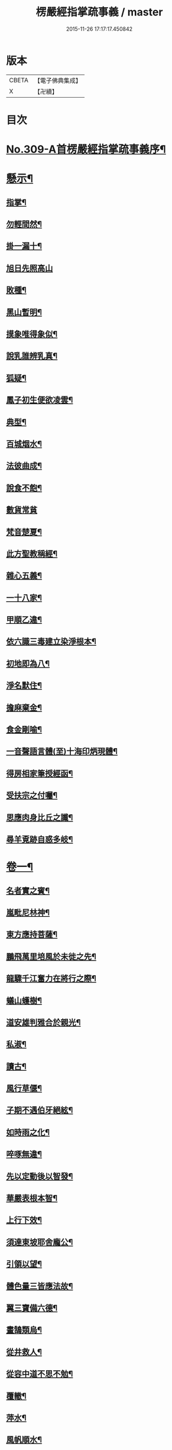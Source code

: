 #+TITLE: 楞嚴經指掌疏事義 / master
#+DATE: 2015-11-26 17:17:17.450842
* 版本
 |     CBETA|【電子佛典集成】|
 |         X|【卍續】    |

* 目次
* [[file:KR6j0717_001.txt::001-0347a1][No.309-A首楞嚴經指掌疏事義序¶]]
* [[file:KR6j0717_001.txt::0347b10][懸示¶]]
** [[file:KR6j0717_001.txt::0347b11][指掌¶]]
** [[file:KR6j0717_001.txt::0347b14][勿輕間然¶]]
** [[file:KR6j0717_001.txt::0347b17][掛一漏十¶]]
** [[file:KR6j0717_001.txt::0347b18][旭日先照高山]]
** [[file:KR6j0717_001.txt::0347c5][敗種¶]]
** [[file:KR6j0717_001.txt::0347c10][黑山暫明¶]]
** [[file:KR6j0717_001.txt::0347c12][摸象唯得象似¶]]
** [[file:KR6j0717_001.txt::0347c22][說乳誰辨乳真¶]]
** [[file:KR6j0717_001.txt::0348a8][狐疑¶]]
** [[file:KR6j0717_001.txt::0348a12][鳳子初生便欲凌雲¶]]
** [[file:KR6j0717_001.txt::0348a16][典型¶]]
** [[file:KR6j0717_001.txt::0348a21][百城烟水¶]]
** [[file:KR6j0717_001.txt::0348b11][法彼曲成¶]]
** [[file:KR6j0717_001.txt::0348b14][說食不飽¶]]
** [[file:KR6j0717_001.txt::0348b24][數貨常貧]]
** [[file:KR6j0717_001.txt::0348c6][梵音楚夏¶]]
** [[file:KR6j0717_001.txt::0348c10][此方聖教稱經¶]]
** [[file:KR6j0717_001.txt::0348c14][雜心五義¶]]
** [[file:KR6j0717_001.txt::0348c18][一十八家¶]]
** [[file:KR6j0717_001.txt::0349a13][甲順乙違¶]]
** [[file:KR6j0717_001.txt::0349a18][依六識三毒建立染淨根本¶]]
** [[file:KR6j0717_001.txt::0349a22][初地即為八¶]]
** [[file:KR6j0717_001.txt::0349b3][淨名默住¶]]
** [[file:KR6j0717_001.txt::0349b8][擔麻棄金¶]]
** [[file:KR6j0717_001.txt::0349b15][食金剛喻¶]]
** [[file:KR6j0717_001.txt::0349b21][一音聲語言體(至)十海印炳現體¶]]
** [[file:KR6j0717_001.txt::0350a4][得房相家筆授經函¶]]
** [[file:KR6j0717_001.txt::0350a12][受扶宗之付囑¶]]
** [[file:KR6j0717_001.txt::0350a24][思應肉身比丘之讖¶]]
** [[file:KR6j0717_001.txt::0350b6][尋羊覔跡自惑多岐¶]]
* [[file:KR6j0717_001.txt::0350b11][卷一¶]]
** [[file:KR6j0717_001.txt::0350b12][名者實之賓¶]]
** [[file:KR6j0717_001.txt::0350b21][嵐毗尼林神¶]]
** [[file:KR6j0717_001.txt::0350c2][東方應持菩薩¶]]
** [[file:KR6j0717_001.txt::0350c11][鵬飛萬里培風於未徙之先¶]]
** [[file:KR6j0717_001.txt::0350c18][龍驟千江奮力在將行之際¶]]
** [[file:KR6j0717_001.txt::0350c24][蟻山蠖樹¶]]
** [[file:KR6j0717_001.txt::0351a6][道安雄判雅合於親光¶]]
** [[file:KR6j0717_001.txt::0351a13][私淑¶]]
** [[file:KR6j0717_001.txt::0351a19][讀古¶]]
** [[file:KR6j0717_001.txt::0351b7][風行草偃¶]]
** [[file:KR6j0717_001.txt::0351b14][子期不遇伯牙絕絃¶]]
** [[file:KR6j0717_001.txt::0351b23][如時雨之化¶]]
** [[file:KR6j0717_001.txt::0351c4][啐啄無違¶]]
** [[file:KR6j0717_001.txt::0351c14][先以定動後以智發¶]]
** [[file:KR6j0717_001.txt::0352a2][華嚴表根本智¶]]
** [[file:KR6j0717_001.txt::0352a9][上行下效¶]]
** [[file:KR6j0717_001.txt::0352a14][須達東坡耶舍龐公¶]]
** [[file:KR6j0717_001.txt::0352b3][引領以望¶]]
** [[file:KR6j0717_001.txt::0352b8][體色量三皆應法故¶]]
** [[file:KR6j0717_001.txt::0352b15][翼三寶備六德¶]]
** [[file:KR6j0717_001.txt::0352b23][畫鵠類烏¶]]
** [[file:KR6j0717_001.txt::0352c6][從井救人¶]]
** [[file:KR6j0717_001.txt::0352c12][從容中道不思不勉¶]]
** [[file:KR6j0717_001.txt::0352c17][覆轍¶]]
** [[file:KR6j0717_001.txt::0352c22][萍水¶]]
** [[file:KR6j0717_001.txt::0353a3][風帆順水¶]]
** [[file:KR6j0717_001.txt::0353a7][毫釐千里¶]]
** [[file:KR6j0717_001.txt::0353a10][彌滿清淨中不容他¶]]
** [[file:KR6j0717_001.txt::0353a15][茅塞¶]]
** [[file:KR6j0717_001.txt::0353a21][習矣不察¶]]
** [[file:KR6j0717_001.txt::0353b2][東觸西觸¶]]
** [[file:KR6j0717_001.txt::0353b7][龜鑑¶]]
** [[file:KR6j0717_001.txt::0353b11][周官土圭測景立標¶]]
** [[file:KR6j0717_001.txt::0353b15][阿伽陀遇病即除¶]]
** [[file:KR6j0717_001.txt::0353b18][覔心了不可得¶]]
** [[file:KR6j0717_001.txt::0353c13][此土謝罪順命則肉袒¶]]
** [[file:KR6j0717_001.txt::0353c17][不可諫猶可追¶]]
** [[file:KR6j0717_001.txt::0353c23][見賢思齊¶]]
** [[file:KR6j0717_001.txt::0354a2][目擊而道存¶]]
** [[file:KR6j0717_001.txt::0354a6][把手相牽行不得¶]]
** [[file:KR6j0717_001.txt::0354a11][天龍一指¶]]
** [[file:KR6j0717_001.txt::0354b4][放過即不可¶]]
** [[file:KR6j0717_001.txt::0354b11][依俙似曲二句¶]]
** [[file:KR6j0717_001.txt::0354b14][肘後具符者¶]]
** [[file:KR6j0717_001.txt::0354b17][吐舌耳聾¶]]
** [[file:KR6j0717_001.txt::0354c10][老婆禪¶]]
** [[file:KR6j0717_001.txt::0354c24][觸藩之羊]]
** [[file:KR6j0717_001.txt::0355a4][一點水墨兩處成龍¶]]
** [[file:KR6j0717_001.txt::0355a14][出廐良駒已搖鞭影¶]]
** [[file:KR6j0717_001.txt::0355a19][沈水俊鯉須設香鉤¶]]
** [[file:KR6j0717_001.txt::0355a24][不是上天堂定將下地獄¶]]
** [[file:KR6j0717_001.txt::0355b8][悲二仙而已逝喜五人而猶在¶]]
** [[file:KR6j0717_001.txt::0355b16][舉一三反¶]]
** [[file:KR6j0717_001.txt::0355b22][無相光中常自在¶]]
* [[file:KR6j0717_001.txt::0355c7][卷二¶]]
** [[file:KR6j0717_001.txt::0355c8][回也見新交臂非故¶]]
** [[file:KR6j0717_001.txt::0355c16][莊生喻夜壑負舟¶]]
** [[file:KR6j0717_001.txt::0355c23][孔子謂不知老至¶]]
** [[file:KR6j0717_001.txt::0356a5][河漢¶]]
** [[file:KR6j0717_001.txt::0356a8][所之既倦情隨事遷¶]]
** [[file:KR6j0717_001.txt::0356a14][佩珠作丐親友見傷¶]]
** [[file:KR6j0717_001.txt::0356a23][憐兒不覺醜¶]]
** [[file:KR6j0717_001.txt::0356b7][眉毛拖地¶]]
** [[file:KR6j0717_001.txt::0356b16][知法者懼¶]]
** [[file:KR6j0717_001.txt::0356b23][種種問橋為智者所訶¶]]
** [[file:KR6j0717_001.txt::0356c5][南郭子綦謂喪我¶]]
** [[file:KR6j0717_001.txt::0356c11][旋嵐偃岳二句¶]]
* [[file:KR6j0717_001.txt::0356c19][卷三¶]]
** [[file:KR6j0717_001.txt::0356c20][首鼠藩羊¶]]
** [[file:KR6j0717_001.txt::0356c23][兒語空拳¶]]
** [[file:KR6j0717_001.txt::0357a7][綸音¶]]
** [[file:KR6j0717_001.txt::0357a11][日種甘蔗¶]]
** [[file:KR6j0717_001.txt::0357a18][千難殊對二句¶]]
** [[file:KR6j0717_001.txt::0357a23][焦芽敗種¶]]
** [[file:KR6j0717_001.txt::0357b5][得旨忘筌¶]]
* [[file:KR6j0717_001.txt::0357b10][卷四¶]]
** [[file:KR6j0717_001.txt::0357b11][循循有序¶]]
** [[file:KR6j0717_001.txt::0357b16][楖栗橫肩直入千峯¶]]
** [[file:KR6j0717_001.txt::0357b21][蛇足¶]]
** [[file:KR6j0717_001.txt::0357c2][五行生剋¶]]
** [[file:KR6j0717_001.txt::0357c9][徑庭¶]]
** [[file:KR6j0717_001.txt::0357c15][凝心化石¶]]
** [[file:KR6j0717_001.txt::0357c23][釋種遭琉璃之誅¶]]
** [[file:KR6j0717_001.txt::0358b19][金剛藏全難有三¶]]
** [[file:KR6j0717_001.txt::0358c12][穿鑿¶]]
** [[file:KR6j0717_001.txt::0358c19][桑間濮上之地¶]]
** [[file:KR6j0717_001.txt::0358c24][技經綮肯之未嘗]]
** [[file:KR6j0717_001.txt::0359a12][行遠自邇登高自卑¶]]
** [[file:KR6j0717_001.txt::0359a18][知所先後則近道矣¶]]
** [[file:KR6j0717_001.txt::0359a24][不是劒客休贈劒]]
** [[file:KR6j0717_001.txt::0359b9][洛神湘妃¶]]
** [[file:KR6j0717_001.txt::0359b17][心悅誠服¶]]
** [[file:KR6j0717_001.txt::0359b23][醉翁之意不在酒¶]]
* [[file:KR6j0717_001.txt::0359c8][卷五¶]]
** [[file:KR6j0717_001.txt::0359c9][出息不涉眾緣二句¶]]
** [[file:KR6j0717_001.txt::0359c14][幹蠱之力¶]]
** [[file:KR6j0717_001.txt::0359c19][權輿¶]]
** [[file:KR6j0717_001.txt::0359c24][佛昇兜率毒龍為障目連化身大小¶]]
** [[file:KR6j0717_001.txt::0360a8][外道移山制之不動目連平為大地¶]]
** [[file:KR6j0717_001.txt::0360a14][天祠焚身¶]]
** [[file:KR6j0717_001.txt::0360b9][六祖延頸¶]]
** [[file:KR6j0717_001.txt::0360b18][同氣相求同聲相應¶]]
** [[file:KR6j0717_001.txt::0360b23][跛驢¶]]
* [[file:KR6j0717_001.txt::0360c8][卷六¶]]
** [[file:KR6j0717_001.txt::0360c9][妄竊神器¶]]
** [[file:KR6j0717_001.txt::0360c14][博施濟眾¶]]
** [[file:KR6j0717_001.txt::0360c20][親親仁民¶]]
** [[file:KR6j0717_001.txt::0361a3][三台輔相¶]]
** [[file:KR6j0717_001.txt::0361a12][三從四德¶]]
** [[file:KR6j0717_001.txt::0361a18][詩云之死矢靡他¶]]
** [[file:KR6j0717_001.txt::0361b2][刻舟¶]]
** [[file:KR6j0717_001.txt::0361b5][羅剎向日不見¶]]
** [[file:KR6j0717_001.txt::0361b12][土地不見洞山¶]]
** [[file:KR6j0717_001.txt::0361b16][鬼使不見事僧¶]]
** [[file:KR6j0717_001.txt::0361b21][忘身及親¶]]
** [[file:KR6j0717_001.txt::0361b24][不孝有三無後為大]]
** [[file:KR6j0717_001.txt::0361c6][勢如游刃¶]]
** [[file:KR6j0717_001.txt::0361c16][聲名洋溢乎中國¶]]
** [[file:KR6j0717_001.txt::0361c22][迷途未遠¶]]
** [[file:KR6j0717_001.txt::0362a5][若合符節¶]]
** [[file:KR6j0717_001.txt::0362a12][猶勝一籌¶]]
** [[file:KR6j0717_001.txt::0362a21][索隱行怪¶]]
** [[file:KR6j0717_001.txt::0362b3][乘願彌綸¶]]
** [[file:KR6j0717_001.txt::0362b8][豐干饒舌¶]]
** [[file:KR6j0717_001.txt::0362b21][杜順示偈¶]]
* [[file:KR6j0717_001.txt::0362c18][卷七¶]]
** [[file:KR6j0717_001.txt::0362c19][無作戒體¶]]
** [[file:KR6j0717_001.txt::0363a2][乾之四德¶]]
** [[file:KR6j0717_001.txt::0363a18][蜾蠃螟蛉¶]]
** [[file:KR6j0717_001.txt::0363a23][華嚴一字法門海墨不書一偈¶]]
** [[file:KR6j0717_001.txt::0363b10][惠迪吉從逆凶¶]]
** [[file:KR6j0717_001.txt::0363b15][涅槃殺闡提¶]]
** [[file:KR6j0717_001.txt::0363b20][仙豫誅淨行¶]]
** [[file:KR6j0717_001.txt::0363c3][大鵬比斥鷃¶]]
** [[file:KR6j0717_001.txt::0363c9][涅槃云八十神¶]]
** [[file:KR6j0717_001.txt::0363c16][華表生精¶]]
** [[file:KR6j0717_001.txt::0363c23][望夫成山]]
* [[file:KR6j0717_001.txt::0363c24][卷八]]
** [[file:KR6j0717_001.txt::0364a2][懸沙止饑¶]]
** [[file:KR6j0717_001.txt::0364a7][望梅止渴¶]]
** [[file:KR6j0717_001.txt::0364a11][鴆酒¶]]
** [[file:KR6j0717_001.txt::0364a21][方長不折¶]]
** [[file:KR6j0717_001.txt::0364a24][庭草不除]]
** [[file:KR6j0717_001.txt::0364b5][欲寡其過而未能也¶]]
** [[file:KR6j0717_001.txt::0364b11][智周鑑而常靜二句¶]]
** [[file:KR6j0717_001.txt::0364b16][山徑之蹊間戞然用之而成路¶]]
** [[file:KR6j0717_001.txt::0364b22][潛幽靈於法界¶]]
** [[file:KR6j0717_001.txt::0364c3][神妙無方¶]]
** [[file:KR6j0717_001.txt::0364c11][執柯伐柯其則不遠¶]]
** [[file:KR6j0717_001.txt::0364c21][載華嶽振河海不重不洩¶]]
** [[file:KR6j0717_001.txt::0365a3][黃流¶]]
** [[file:KR6j0717_001.txt::0365a10][甘露¶]]
** [[file:KR6j0717_001.txt::0365a13][膠柱皷瑟¶]]
** [[file:KR6j0717_001.txt::0365a17][啟明東廟智滿不異於初心¶]]
** [[file:KR6j0717_001.txt::0365b15][乾城¶]]
** [[file:KR6j0717_001.txt::0365b22][初步定千里之程¶]]
** [[file:KR6j0717_001.txt::0365c3][一簣肇萬仞之山¶]]
** [[file:KR6j0717_001.txt::0365c8][準繩¶]]
** [[file:KR6j0717_001.txt::0365c15][傳國之璽¶]]
** [[file:KR6j0717_001.txt::0366a3][猶豫¶]]
** [[file:KR6j0717_001.txt::0366a8][請公入甕¶]]
** [[file:KR6j0717_001.txt::0366a14][囊撲二弟¶]]
** [[file:KR6j0717_001.txt::0366a17][倀鬼附虎¶]]
** [[file:KR6j0717_001.txt::0366a23][商羊舞水¶]]
** [[file:KR6j0717_001.txt::0366b6][蜰𧔥出旱¶]]
** [[file:KR6j0717_001.txt::0366b12][了即業障本來空二句¶]]
** [[file:KR6j0717_001.txt::0366b22][整心慮趣菩提唯人道為能¶]]
** [[file:KR6j0717_001.txt::0366c3][撥弄精魂¶]]
** [[file:KR6j0717_001.txt::0366c7][洞天福地¶]]
** [[file:KR6j0717_001.txt::0366c14][閬苑崑崙¶]]
** [[file:KR6j0717_001.txt::0366c19][煉得身形似鶴形¶]]
** [[file:KR6j0717_001.txt::0367a9][水火既濟而成造化之功¶]]
** [[file:KR6j0717_001.txt::0367a14][饒經八萬劫終竟落空亡¶]]
* [[file:KR6j0717_001.txt::0367b5][卷九¶]]
** [[file:KR6j0717_001.txt::0367b6][多岐亡羊¶]]
** [[file:KR6j0717_001.txt::0367b10][仰箭射空勢盡還墜¶]]
** [[file:KR6j0717_001.txt::0367b14][秉皈受戒之鳥¶]]
** [[file:KR6j0717_001.txt::0367c6][尾閭¶]]
** [[file:KR6j0717_001.txt::0367c10][墮一色邊¶]]
** [[file:KR6j0717_001.txt::0367c21][分明月在梅華上二句¶]]
** [[file:KR6j0717_001.txt::0368a6][效顰¶]]
** [[file:KR6j0717_001.txt::0368a12][太尊貴生¶]]
** [[file:KR6j0717_001.txt::0368a22][臨濟不禮祖塔¶]]
** [[file:KR6j0717_001.txt::0368b2][丹霞之燒木佛¶]]
** [[file:KR6j0717_001.txt::0368b7][德山說一大藏教如拭涕帛¶]]
** [[file:KR6j0717_001.txt::0368b17][巖頭說祖師言句是破草鞋¶]]
** [[file:KR6j0717_001.txt::0368b24][身子六心墮落¶]]
** [[file:KR6j0717_001.txt::0368c4][善財一生事辦¶]]
** [[file:KR6j0717_001.txt::0368c13][龍女當下成佛¶]]
** [[file:KR6j0717_001.txt::0368c20][薛道光修性不修命張紫陽性命雙修¶]]
** [[file:KR6j0717_001.txt::0369a5][阿難四分入滅¶]]
* [[file:KR6j0717_001.txt::0369a14][卷十¶]]
** [[file:KR6j0717_001.txt::0369a15][認雹為珠徒勞珍藏¶]]
** [[file:KR6j0717_001.txt::0369a20][書曰天作孽四句¶]]
** [[file:KR6j0717_001.txt::0369b7][依鏡拂塵本無一物¶]]
** [[file:KR6j0717_001.txt::0369b11][掘井九仞而不及泉¶]]
** [[file:KR6j0717_001.txt::0369b15][梵志以不受為宗¶]]
** [[file:KR6j0717_001.txt::0369c15][祖家謂之無心猶隔一重關¶]]
** [[file:KR6j0717_001.txt::0369c20][獅絃奏於羣音¶]]
* 卷
** [[file:KR6j0717_001.txt][楞嚴經指掌疏事義 1]]
